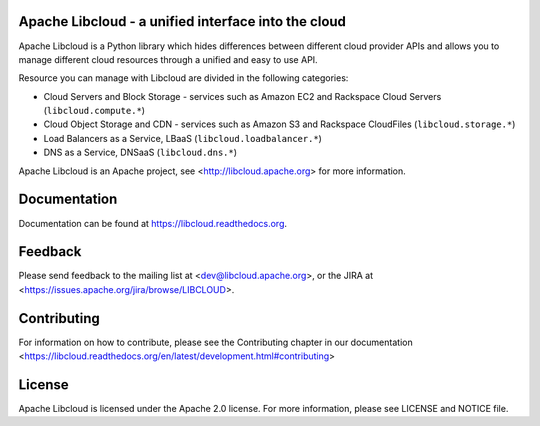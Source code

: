 Apache Libcloud - a unified interface into the cloud
====================================================

.. image:: https://pypip.in/version/apache-libcloud/badge.png
    :target: https://pypi.python.org/pypi/apache-libcloud/

.. image:: https://pypip.in/d/apache-libcloud/badge.png
        :target: https://pypi.python.org/pypi/apache-libcloud/

.. image:: https://secure.travis-ci.org/apache/libcloud.png?branch=trunk
        :target: http://travis-ci.org/apache/libcloud

.. image:: https://pypip.in/py_versions/apache-libcloud/badge.png
        :target: https://pypi.python.org/pypi/apache-libcloud/

.. image:: https://pypip.in/wheel/apache-libcloud/badge.png
        :target: https://pypi.python.org/pypi/apache-libcloud/

.. image:: https://pypip.in/license/apache-libcloud/badge.png
        :target: https://github.com/apache/libcloud/blob/trunk/LICENSE

Apache Libcloud is a Python library which hides differences between different
cloud provider APIs and allows you to manage different cloud resources
through a unified and easy to use API.

Resource you can manage with Libcloud are divided in the following categories:

* Cloud Servers and Block Storage - services such as Amazon EC2 and Rackspace
  Cloud Servers (``libcloud.compute.*``)
* Cloud Object Storage and CDN  - services such as Amazon S3 and Rackspace
  CloudFiles (``libcloud.storage.*``)
* Load Balancers as a Service, LBaaS (``libcloud.loadbalancer.*``)
* DNS as a Service, DNSaaS (``libcloud.dns.*``)

Apache Libcloud is an Apache project, see <http://libcloud.apache.org> for
more information.

Documentation
=============

Documentation can be found at https://libcloud.readthedocs.org.

Feedback
========

Please send feedback to the mailing list at <dev@libcloud.apache.org>,
or the JIRA at <https://issues.apache.org/jira/browse/LIBCLOUD>.

Contributing
============

For information on how to contribute, please see the Contributing
chapter in our documentation
<https://libcloud.readthedocs.org/en/latest/development.html#contributing>

License
=======

Apache Libcloud is licensed under the Apache 2.0 license. For more information,
please see LICENSE and NOTICE file.
